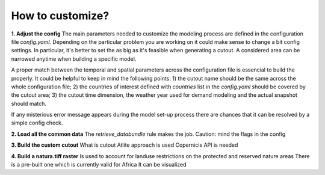 ..
  SPDX-FileCopyrightText: 2021 The PyPSA meets Earth authors

  SPDX-License-Identifier: CC-BY-4.0

.. _how_to_customize:

##########################################
How to customize?
##########################################

**1. Adjust the config**
The main parameters needed to customize the modeling process are defined in the configuration file `config.yaml`. Depending on the particular problem you are working on it could make sense to change a bit config settings. In particular, it's better to set the  as big as it's feasible when generating a cutout. A considered area can be narrowed anytime when building a specific model.

A proper match between the temporal and spatial parameters across the configuration file is essencial to build the properly. It could be helpful to keep in mind the following points:
1) the cutout name should be the same across the whole configuration file;
2) the countries of interest defined with `countries` list in the `config.yaml` should be covered by the cutout area;
3) the cutout time dimension, the weather year used for demand modeling and the actual snapshot should match.

If any misterious error message appears during the model set-up process there are chances that it can be resolved by a simple config check. 

**2. Load all the common data**
The `retrieve_databundle` rule makes the job.
Caution: mind the flags in the config

**3. Build the custom cutout**
What is cutout
Atlite approach is used 
Copernicis API is needed

**4. Build a natura.tiff raster**
Is used to account for landuse restrictions on the protected and reserved nature areas
There is a pre-built one which is currently valid for Africa
It can be visualized

